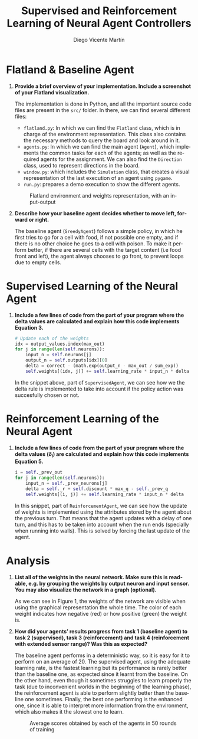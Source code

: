 #+TITLE: Supervised and Reinforcement Learning of Neural Agent Controllers
#+AUTHOR: Diego Vicente Martín 
#+EMAIL: diegovi@stud.ntnu.no
#+LaTeX_CLASS: article
#+LaTeX_CLASS_OPTIONS: [9pt]
#+LATEX_HEADER: \usepackage[margin=1cm]{geometry}
#+LATEX_HEADER: \pagenumbering{gobble}
#+LANGUAGE: en
#+OPTIONS: toc:nil date:nil H:1

* Flatland & Baseline Agent

** *Provide a brief overview of your implementation. Include a screenshot of your Flatland visualization.* 

The implementation is done in Python, and all the important source code files
are present in the ~src/~ folder. In there, we can find several different
files: 

- ~flatland.py~: In which we can find the ~Flatland~ class, which is in charge
  of the environment representation. This class also contains the necessary
  methods to query the board and look around in it.
- ~agents.py~: In which we can find the main agent (~Agent~), which implements
  the common tasks for each of the agents; as well as the required agents for
  the assignment. We can also find the ~Direction~ class, used to represent
  directions in the board.
- ~window.py~: which includes the ~Simulation~ class, that creates a visual
  representation of the last execution of an agent using ~pygame~.
- ~run.py~: prepares a demo execution to show the different agents.

#+CAPTION: Flatland environment and weights representation, with an input-output
#+ATTR_LATEX: :height 5cm
[[./img/input.png]]

** *Describe how your baseline agent decides whether to move left, forward or right.* 

The baseline agent (~GreedyAgent~) follows a simple policy, in which he first
tries to go for a cell with food, if not possible one empty, and if there is no
other choice he goes to a cell with poison. To make it perform better, if there
are several cells with the target content (i.e food front and left), the agent
always chooses to go front, to prevent loops due to empty cells.

* Supervised Learning of the Neural Agent

** *Include a few lines of code from the part of your program where the delta values are calculated and explain how this code implements Equation 3.*

#+BEGIN_SRC python
# Update each of the weights
idx = output_values.index(max_out)
for j in range(len(self.neurons)):
    input_n = self.neurons[j]
    output_n = self.outputs[idx][0]
    delta = correct - (math.exp(output_n - max_out / sum_exp))
    self.weights[(idx, j)] += self.learning_rate * input_n * delta
#+END_SRC

In the snippet above, part of ~SupervisedAgent~, we can see how we the delta
rule is implemented to take into account if the policy action was succesfully
chosen or not.

* Reinforcement Learning of the Neural Agent

** *Include a few lines of code from the part of your program where the delta values ($\delta_{i}$) are calculated and explain how this code implements Equation 5.*

#+BEGIN_SRC python
i = self._prev_out
for j in range(len(self.neurons)):
    input_n = self._prev_neurons[j]
    delta = self._r + self.discount * max_q - self._prev_q
    self.weights[(i, j)] += self.learning_rate * input_n * delta
#+END_SRC

In this snippet, part of ~ReinforcementAgent~, we can see how the update of
weights is implemented using the attributes stored by the agent about the
previous turn. That means that the agent updates with a delay of one turn, and
this has to be taken into account when the run ends (specially when running
into walls). This is solved by forcing the last update of the agent. 

* Analysis
  
** *List all of the weights in the neural network. Make sure this is readable, e.g. by grouping the weights by output neuron and input sensor. You may also visualize the network in a graph (optional).*

As we can see in Figure 1, the weights of the network are visible when using
the graphical representation the whole time. The color of each weight indicates
how negative (red) or how positive (green) the weight is.

** *How did your agents’ results progress from task 1 (baseline agent) to task 2 (supervised), task 3 (reinforcement) and task 4 (reinforcement with extended sensor range)? Was this as expected?*

The baseline agent performs in a deterministic way, so it is easy for it to
perform on an average of 20. The supervised agent, using the adequate learning
rate, is the fastest learning but its performance is rarely better than the
baseline one, as expected since it learnt from the baseline. On the other hand,
even though it sometimes struggles to learn properly the task (due to
inconvenient worlds in the beginning of the learning phase), the reinforcement
agent is able to perform slightly better than the baseline one
sometimes. Finally, the best one performing is the enhanced one, since it is
able to interpret more information from the environment, which also makes it
the slowest one to learn.

#+CAPTION: Average scores obtained by each of the agents in 50 rounds of training
#+ATTR_LATEX: :height 7cm
[[./img/agents.png]]
